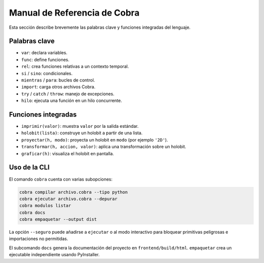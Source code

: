 Manual de Referencia de Cobra
=============================

Esta sección describe brevemente las palabras clave y funciones integradas del lenguaje.

Palabras clave
--------------
- ``var``: declara variables.
- ``func``: define funciones.
- ``rel``: crea funciones relativas a un contexto temporal.
- ``si`` / ``sino``: condicionales.
- ``mientras`` / ``para``: bucles de control.
- ``import``: carga otros archivos Cobra.
- ``try`` / ``catch`` / ``throw``: manejo de excepciones.
- ``hilo``: ejecuta una función en un hilo concurrente.

Funciones integradas
--------------------
- ``imprimir(valor)``: muestra ``valor`` por la salida estándar.
- ``holobit(lista)``: construye un holobit a partir de una lista.
- ``proyectar(h, modo)``: proyecta un holobit en ``modo`` (por ejemplo ``'2D'``).
- ``transformar(h, accion, valor)``: aplica una transformación sobre un holobit.
- ``graficar(h)``: visualiza el holobit en pantalla.

Uso de la CLI
-------------
El comando ``cobra`` cuenta con varias subopciones:

.. code-block:: bash

   cobra compilar archivo.cobra --tipo python
   cobra ejecutar archivo.cobra --depurar
   cobra modulos listar
   cobra docs
   cobra empaquetar --output dist

La opción ``--seguro`` puede añadirse a ``ejecutar`` o al modo interactivo para
bloquear primitivas peligrosas e importaciones no permitidas.

El subcomando ``docs`` genera la documentación del proyecto en ``frontend/build/html``.
``empaquetar`` crea un ejecutable independiente usando PyInstaller.
